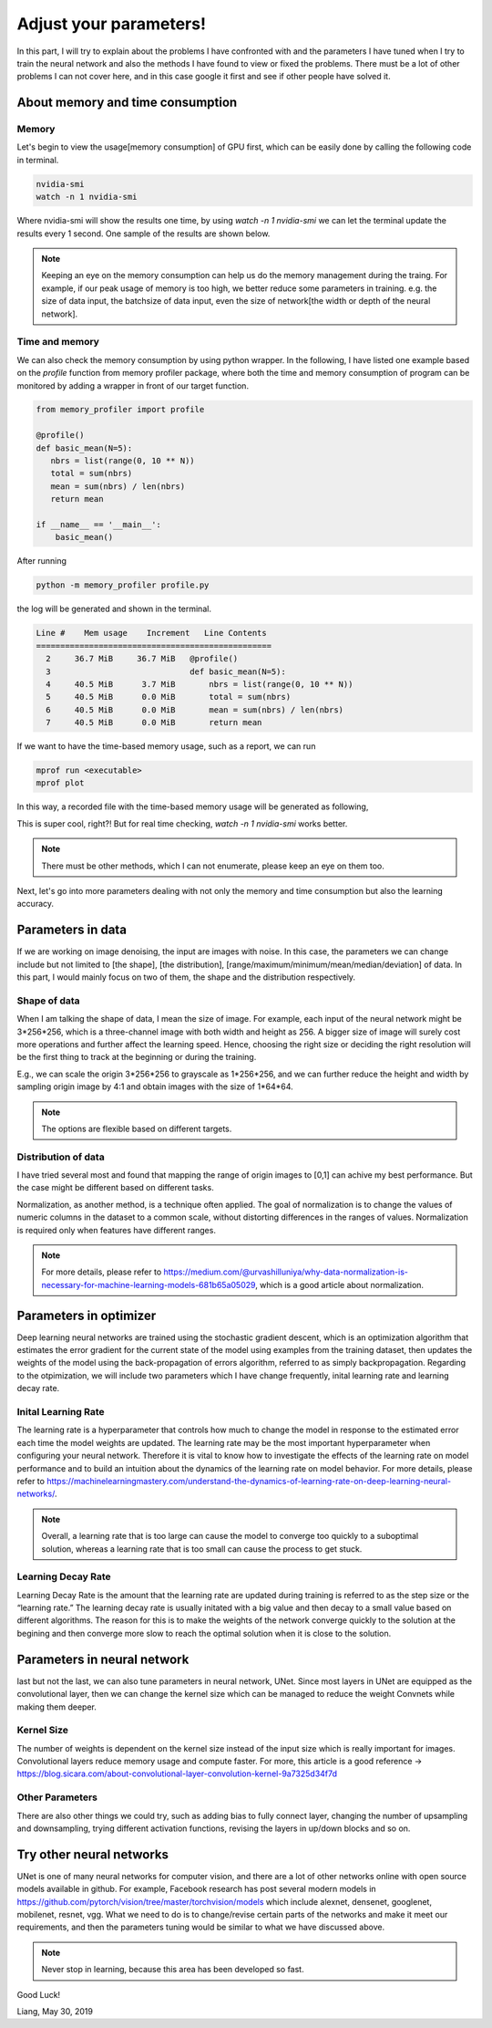 .. badblock documentation master file, created by
   sphinx-quickstart on Thu Mar  7 09:42:25 2019.
   You can adapt this file completely to your liking, but it should at least
   contain the root `toctree` directive.

Adjust your parameters!
====================================

In this part, I will try to explain about the problems I have confronted with and the parameters I have tuned when I try to train the neural network and also the methods I have found to view or fixed the problems. There must be a lot of other problems I can not cover here, and in this case google it first and see if other people have solved it.


About memory and time consumption
^^^^^^^^^^^^^^^^^^^^^^^^^^^^^^^^^^^


Memory 
""""""""""""""""""""""
Let's begin to view the usage[memory consumption] of GPU first, which can be easily done by calling the following code in terminal.

.. code-block:: console

   nvidia-smi
   watch -n 1 nvidia-smi 

Where nvidia-smi will show the results one time, by using `watch -n 1 nvidia-smi` we can let the terminal update the results every 1 second. One sample of the results are shown below.

.. image:: memory.png
    :width: 500px
    :align: center
    :alt: Unet

.. note:: 
   
   Keeping an eye on the memory consumption can help us do the memory management during the traing. For example, if our peak usage of memory is too high, we better reduce some parameters in training. e.g. the size of data input, the batchsize of data input, even the size of network[the width or depth of the neural network].

Time and memory 
""""""""""""""""""""""

We can also check the memory consumption by using python wrapper. In the following, I have listed one example based on the `profile` function from memory profiler package, where both the time and memory consumption of program can be monitored by adding a wrapper in front of our target function.


.. code-block:: python

   from memory_profiler import profile

   @profile()
   def basic_mean(N=5):
      nbrs = list(range(0, 10 ** N))
      total = sum(nbrs)
      mean = sum(nbrs) / len(nbrs)
      return mean

   if __name__ == '__main__':
       basic_mean()

After running 

.. code-block:: console

   python -m memory_profiler profile.py

the log will be generated and shown in the terminal.

.. code-block:: console

   Line #    Mem usage    Increment   Line Contents
   =================================================
     2     36.7 MiB     36.7 MiB   @profile()
     3                             def basic_mean(N=5):
     4     40.5 MiB      3.7 MiB       nbrs = list(range(0, 10 ** N))
     5     40.5 MiB      0.0 MiB       total = sum(nbrs)
     6     40.5 MiB      0.0 MiB       mean = sum(nbrs) / len(nbrs)
     7     40.5 MiB      0.0 MiB       return mean


If we want to have the time-based memory usage, such as a report, we can run 

.. code-block:: console

   mprof run <executable>
   mprof plot

In this way, a recorded file with the time-based memory usage will be generated as following,

.. image:: MemoryManagement.png
    :width: 700px
    :align: center
    :alt: Unet

This is super cool, right?! But for real time checking, `watch -n 1 nvidia-smi` works better.

.. note::

   There must be other methods, which I can not enumerate, please keep an eye on them too.


Next, let's go into more parameters dealing with not only the memory and time consumption but also the learning accuracy.


Parameters in data
^^^^^^^^^^^^^^^^^^^^^^^^^^^^^^^^^
If we are working on image denoising, the input are images with noise.
In this case, the parameters we can change include but not limited to [the shape], [the distribution], [range/maximum/minimum/mean/median/deviation] of data. In this part, I would mainly focus on two of them, the shape and the distribution respectively.


Shape of data
"""""""""""""""""""""""""
When I am talking the shape of data, I mean the size of image. For example, each input of the neural network might be 3*256*256, which is a three-channel image with both width and height as 256. A bigger size of image will surely cost more operations and further affect the learning speed. Hence, choosing the right size or deciding the right resolution will be the first thing to track at the beginning or during the training.

E.g., we can scale the origin 3*256*256 to grayscale as 1*256*256, and we can further reduce the height and width by sampling origin image by 4:1 and obtain images with the size of 1*64*64.

.. note:: 
   
   The options are flexible based on different targets. 

Distribution of data
"""""""""""""""""""""""""

I have tried several most and found that mapping the range of origin images to [0,1] can achive my best performance. But the case might be different based on different tasks.


Normalization, as another method, is a technique often applied. The goal of normalization is to change the values of numeric columns in the dataset to a common scale, without distorting differences in the ranges of values. Normalization is required only when features have different ranges. 

.. note::

   For more details, please refer to `<https://medium.com/@urvashilluniya/why-data-normalization-is-necessary-for-machine-learning-models-681b65a05029>`_, which is a good article about normalization.


Parameters in optimizer
^^^^^^^^^^^^^^^^^^^^^^^^^^^^^^^^^

Deep learning neural networks are trained using the stochastic gradient descent, which is an optimization algorithm that estimates the error gradient for the current state of the model using examples from the training dataset, then updates the weights of the model using the back-propagation of errors algorithm, referred to as simply backpropagation. Regarding to the otpimization, we will include two parameters which I have change frequently, inital learning rate and learning decay rate.




Inital Learning Rate 
"""""""""""""""""""""""""

The learning rate is a hyperparameter that controls how much to change the model in response to the estimated error each time the model weights are updated. The learning rate may be the most important hyperparameter when configuring your neural network. Therefore it is vital to know how to investigate the effects of the learning rate on model performance and to build an intuition about the dynamics of the learning rate on model behavior. For more details, please refer to `<https://machinelearningmastery.com/understand-the-dynamics-of-learning-rate-on-deep-learning-neural-networks/>`_.

.. note::
   Overall, a learning rate that is too large can cause the model to converge too quickly to a suboptimal solution, whereas a learning rate that is too small can cause the process to get stuck.





Learning Decay Rate 
"""""""""""""""""""""""""

Learning Decay Rate is the amount that the learning rate are updated during training is referred to as the step size or the “learning rate.”  The learning decay rate is usually initated with a big value and then decay to a small value based on different algorithms. The reason for this is to make the weights of the network converge quickly to the solution at the begining and then converge more slow to reach the optimal solution when it is close to the solution. 

Parameters in neural network
^^^^^^^^^^^^^^^^^^^^^^^^^^^^^^^^^

last but not the last, we can also tune parameters in neural network, UNet. Since most layers in UNet are equipped as the convolutional layer, then we can change the kernel size which can be managed to reduce the weight Convnets while making them deeper.



Kernel Size
"""""""""""""""""""""""""

The number of weights is dependent on the kernel size instead of the input size which is really important for images. Convolutional layers reduce memory usage and compute faster. For more, this article is a good reference -> `<https://blog.sicara.com/about-convolutional-layer-convolution-kernel-9a7325d34f7d>`_


Other Parameters
"""""""""""""""""""""""""
There are also other things we could try, such as adding bias to fully connect layer, changing the number of upsampling and downsampling, trying different activation functions, revising the layers in up/down blocks and so on. 


Try other neural networks
^^^^^^^^^^^^^^^^^^^^^^^^^^^^^^^^^

UNet is one of many neural networks for computer vision, and there are a lot of other networks online with open source models available in github. For example, Facebook research has post several modern models in `<https://github.com/pytorch/vision/tree/master/torchvision/models>`_ which include alexnet, densenet, googlenet, mobilenet, resnet, vgg. What we need to do is to change/revise certain parts of the networks and make it meet our requirements, and then the parameters tuning would be similar to what we have discussed above.

.. note::

   Never stop in learning, because this area has been developed so fast. 

Good Luck!


Liang, May 30, 2019



  


